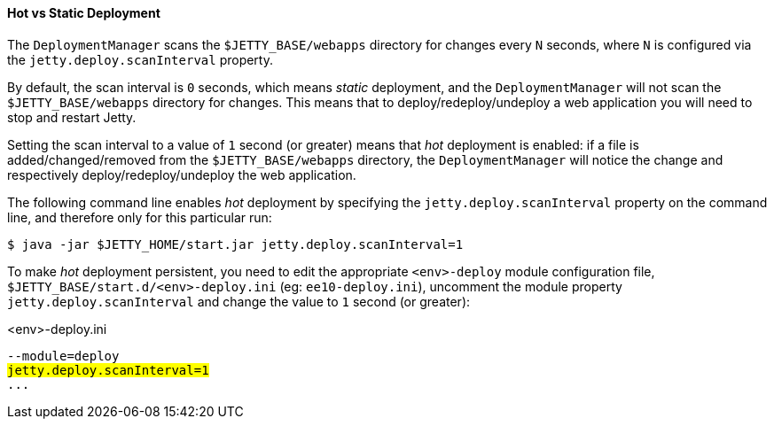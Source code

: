 //
// ========================================================================
// Copyright (c) 1995 Mort Bay Consulting Pty Ltd and others.
//
// This program and the accompanying materials are made available under the
// terms of the Eclipse Public License v. 2.0 which is available at
// https://www.eclipse.org/legal/epl-2.0, or the Apache License, Version 2.0
// which is available at https://www.apache.org/licenses/LICENSE-2.0.
//
// SPDX-License-Identifier: EPL-2.0 OR Apache-2.0
// ========================================================================
//

[[og-deploy-hot-static]]
==== Hot vs Static Deployment

The `DeploymentManager` scans the `$JETTY_BASE/webapps` directory for changes every `N` seconds, where `N` is configured via the `jetty.deploy.scanInterval` property.

By default, the scan interval is `0` seconds, which means _static_ deployment, and the `DeploymentManager` will not scan the `$JETTY_BASE/webapps` directory for changes.
This means that to deploy/redeploy/undeploy a web application you will need to stop and restart Jetty.

Setting the scan interval to a value of `1` second (or greater) means that _hot_ deployment is enabled: if a file is added/changed/removed from the `$JETTY_BASE/webapps` directory, the `DeploymentManager` will notice the change and respectively deploy/redeploy/undeploy the web application.

The following command line enables _hot_ deployment by specifying the `jetty.deploy.scanInterval` property on the command line, and therefore only for this particular run:

----
$ java -jar $JETTY_HOME/start.jar jetty.deploy.scanInterval=1
----

To make _hot_ deployment persistent, you need to edit the appropriate `<env>-deploy` module configuration file, `$JETTY_BASE/start.d/<env>-deploy.ini` (eg: `ee10-deploy.ini`), uncomment the module property `jetty.deploy.scanInterval` and change the value to `1` second (or greater):

.<env>-deploy.ini
[source,subs="verbatim,quotes"]
----
--module=deploy
#jetty.deploy.scanInterval=1#
...
----
